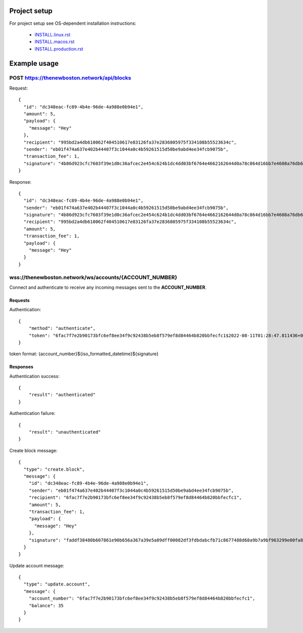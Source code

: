 Project setup
=============

For project setup see OS-dependent installation instructions:

    - `<INSTALL.linux.rst>`_
    - `<INSTALL.macos.rst>`_
    - `<INSTALL.production.rst>`_

Example usage
=============

POST https://thenewboston.network/api/blocks
++++++++++++++++++++++++++++++++++++++++++++

Request::

    {
      "id": "dc348eac-fc89-4b4e-96de-4a988e0b94e1",
      "amount": 5,
      "payload": {
        "message": "Hey"
      },
      "recipient": "995bd2a4db610062f404510617e83126fa37e2836805975f334108b55523634c",
      "sender": "eb01f474a637e402b44407f3c1044a0c4b59261515d50be9abd4ee34fcb9075b",
      "transaction_fee": 1,
      "signature": "4b86d923cfc7603f39e1d0c36afcec2e454c624b1dc4dd03bf6764e4662162644d0a78c864d16bb7e4608a76db6df0e842a550c52d4811f81d8049f273da8a01"
    }

Response::

    {
      "id": "dc348eac-fc89-4b4e-96de-4a988e0b94e1",
      "sender": "eb01f474a637e402b44407f3c1044a0c4b59261515d50be9abd4ee34fcb9075b",
      "signature": "4b86d923cfc7603f39e1d0c36afcec2e454c624b1dc4dd03bf6764e4662162644d0a78c864d16bb7e4608a76db6df0e842a550c52d4811f81d8049f273da8a01",
      "recipient": "995bd2a4db610062f404510617e83126fa37e2836805975f334108b55523634c",
      "amount": 5,
      "transaction_fee": 1,
      "payload": {
        "message": "Hey"
      }
    }

wss://thenewboston.network/ws/accounts/{ACCOUNT_NUMBER}
+++++++++++++++++++++++++++++++++++++++++++++++++++++++

Connect and authenticate to receive any incoming messages sent to the **ACCOUNT_NUMBER**.

Requests
--------

Authentication::

    {
        "method": "authenticate",
        "token": "6fac7f7e2b90173bfc6ef8ee34f9c92438b5eb8f579ef8d84464b820bbfecfc1$2022-08-11T01:28:47.811436+00:00$14b38d51678062770fd3135fa94925638331160102e7cfb50ab9152ee00a56b03445ea8f36e8d502faf6a3f8413920ddacbd4c763c93108fafff2bb5071ba40f"
    }

token format: {account_number}${iso_formatted_datetime}${signature}

Responses
---------

Authentication success::

    {
        "result": "authenticated"
    }

Authentication failure::

    {
        "result": "unauthenticated"
    }

Create block message::

    {
      "type": "create.block",
      "message": {
        "id": "dc348eac-fc89-4b4e-96de-4a988e0b94e1",
        "sender": "eb01f474a637e402b44407f3c1044a0c4b59261515d50be9abd4ee34fcb9075b",
        "recipient": "6fac7f7e2b90173bfc6ef8ee34f9c92438b5eb8f579ef8d84464b820bbfecfc1",
        "amount": 5,
        "transaction_fee": 1,
        "payload": {
          "message": "Hey"
        },
        "signature": "faddf38480b607861e90b656a367a39e5a09dff00082df3fdbdabcfb71c8677488d68a9b7a9bf963299e00fa8a6480c202b12a01c74bbb349ed929a36c8c860a"
      }
    }

Update account message::

    {
      "type": "update.account",
      "message": {
        "account_number": "6fac7f7e2b90173bfc6ef8ee34f9c92438b5eb8f579ef8d84464b820bbfecfc1",
        "balance": 35
      }
    }
